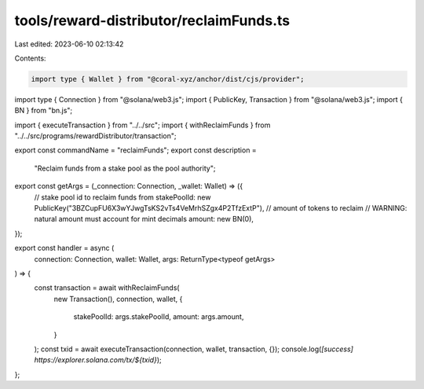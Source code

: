 tools/reward-distributor/reclaimFunds.ts
========================================

Last edited: 2023-06-10 02:13:42

Contents:

.. code-block:: ts

    import type { Wallet } from "@coral-xyz/anchor/dist/cjs/provider";
import type { Connection } from "@solana/web3.js";
import { PublicKey, Transaction } from "@solana/web3.js";
import { BN } from "bn.js";

import { executeTransaction } from "../../src";
import { withReclaimFunds } from "../../src/programs/rewardDistributor/transaction";

export const commandName = "reclaimFunds";
export const description =
  "Reclaim funds from a stake pool as the pool authority";

export const getArgs = (_connection: Connection, _wallet: Wallet) => ({
  // stake pool id to reclaim funds from
  stakePoolId: new PublicKey("3BZCupFU6X3wYJwgTsKS2vTs4VeMrhSZgx4P2TfzExtP"),
  // amount of tokens to reclaim
  // WARNING: natural amount must account for mint decimals
  amount: new BN(0),
});

export const handler = async (
  connection: Connection,
  wallet: Wallet,
  args: ReturnType<typeof getArgs>
) => {
  const transaction = await withReclaimFunds(
    new Transaction(),
    connection,
    wallet,
    {
      stakePoolId: args.stakePoolId,
      amount: args.amount,
    }
  );
  const txid = await executeTransaction(connection, wallet, transaction, {});
  console.log(`[success] https://explorer.solana.com/tx/${txid}`);
};


